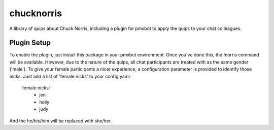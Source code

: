 chucknorris
===========

A library of quips about Chuck Norris, including a plugin for pmxbot to
apply the quips to your chat colleagues.

Plugin Setup
------------

To enable the plugin, just install this package in your pmxbot environment.
Once you've done this, the !norris command will be available. However, due to
the nature of the quips, all chat participants are treated with as the same
gender ('male'). To give your female participants a nicer experience, a
configuration parameter is provided to identify those nicks. Just add a list
of 'female nicks' to your config.yaml:

    female nicks:
      - jen
      - holly
      - judy

And the he/his/him will be replaced with she/her.

